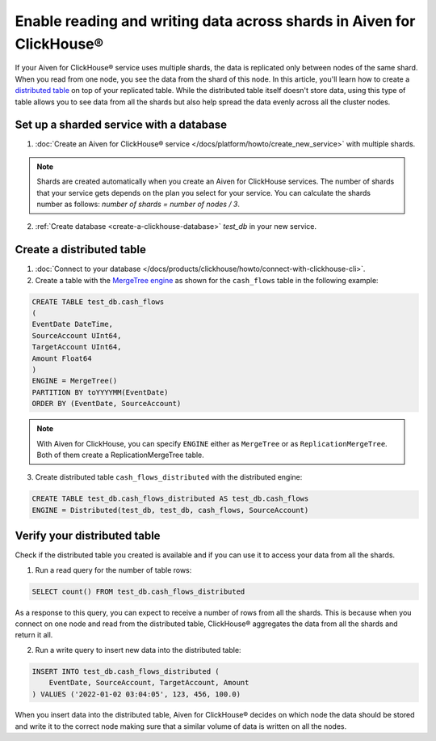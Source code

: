 Enable reading and writing data across shards in Aiven for ClickHouse®
======================================================================

If your Aiven for ClickHouse® service uses multiple shards, the data is replicated only between nodes of the same shard. When you read from one node, you see the data from the shard of this node. In this article, you'll learn how to create a `distributed table <https://clickhouse.com/docs/en/engines/table-engines/special/distributed/>`_ on top of your replicated table. While the distributed table itself doesn't store data, using this type of table allows you to see data from all the shards but also help spread the data evenly across all the cluster nodes.

Set up a sharded service with a database
----------------------------------------

1. :doc:`Create an Aiven for ClickHouse® service </docs/platform/howto/create_new_service>` with multiple shards.

.. note::

    Shards are created automatically when you create an Aiven for ClickHouse services. The number of shards that your service gets depends on the plan you select for your service. You can calculate the shards number as follows: *number of shards = number of nodes / 3*.

2. :ref:`Create database <create-a-clickhouse-database>` *test_db* in your new service.

Create a distributed table
--------------------------

1. :doc:`Connect to your database </docs/products/clickhouse/howto/connect-with-clickhouse-cli>`.

2. Create a table with the `MergeTree engine <https://clickhouse.com/docs/en/engines/table-engines/mergetree-family/mergetree/>`_ as shown for the ``cash_flows`` table in the following example:

.. code:: sql

    CREATE TABLE test_db.cash_flows
    ( 
    EventDate DateTime,
    SourceAccount UInt64,
    TargetAccount UInt64,
    Amount Float64
    )
    ENGINE = MergeTree()
    PARTITION BY toYYYYMM(EventDate)
    ORDER BY (EventDate, SourceAccount)

.. note::
        
    With Aiven for ClickHouse, you can specify ``ENGINE`` either as ``MergeTree`` or as ``ReplicationMergeTree``. Both of them create a ReplicationMergeTree table.

3. Create distributed table ``cash_flows_distributed`` with the distributed engine::

.. code:: sql
    
    CREATE TABLE test_db.cash_flows_distributed AS test_db.cash_flows
    ENGINE = Distributed(test_db, test_db, cash_flows, SourceAccount)

Verify your distributed table
-----------------------------

Check if the distributed table you created is available and if you can use it to access your data from all the shards.

1. Run a read query for the number of table rows::

.. code:: sql

    SELECT count() FROM test_db.cash_flows_distributed

As a response to this query, you can expect to receive a number of rows from all the shards. This is because when you connect on one node and read from the distributed table, ClickHouse® aggregates the data from all the shards and return it all.

2. Run a write query to insert new data into the distributed table::

.. code:: sql

    INSERT INTO test_db.cash_flows_distributed (
        EventDate, SourceAccount, TargetAccount, Amount
    ) VALUES ('2022-01-02 03:04:05', 123, 456, 100.0)

When you insert data into the distributed table, Aiven for ClickHouse® decides on which node the data should be stored and write it to the correct node making sure that a similar volume of data is written on all the nodes.
